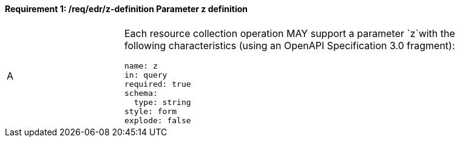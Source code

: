 [[req_edr_z-definition]]
==== *Requirement {counter:req-id}: /req/edr/z-definition* Parameter z definition
[width="90%",cols="2,6a"]
|===
^|A |Each resource collection operation MAY support a parameter `z`with the following characteristics (using an OpenAPI Specification 3.0 fragment):

[source,YAML]
----
name: z
in: query
required: true
schema:
  type: string
style: form
explode: false
----
|===